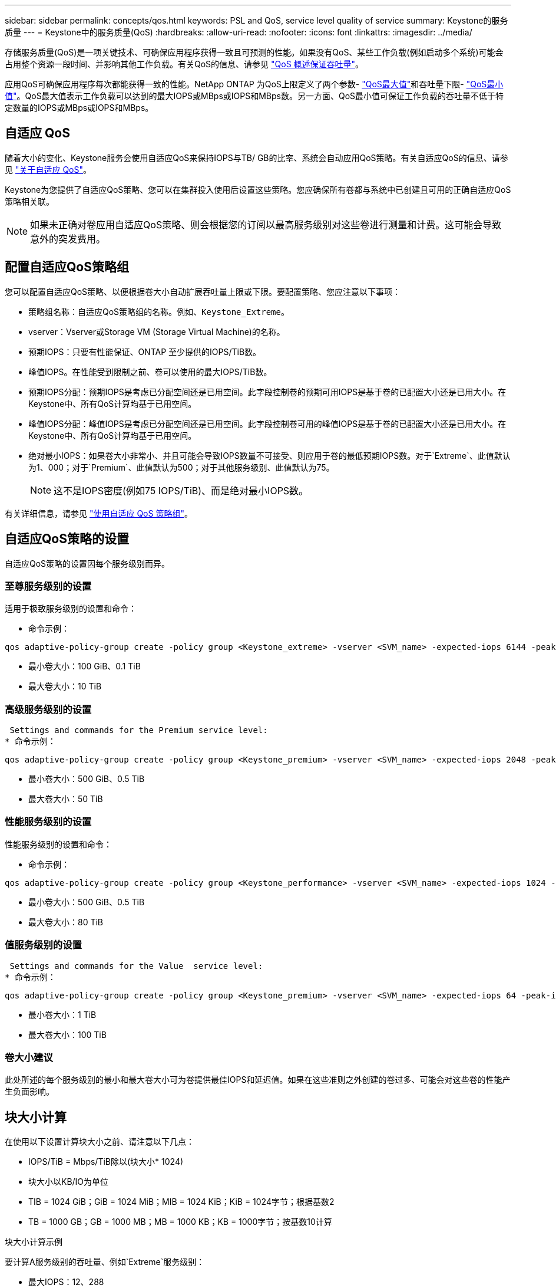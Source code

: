 ---
sidebar: sidebar 
permalink: concepts/qos.html 
keywords: PSL and QoS, service level quality of service 
summary: Keystone的服务质量 
---
= Keystone中的服务质量(QoS)
:hardbreaks:
:allow-uri-read: 
:nofooter: 
:icons: font
:linkattrs: 
:imagesdir: ../media/


[role="lead"]
存储服务质量(QoS)是一项关键技术、可确保应用程序获得一致且可预测的性能。如果没有QoS、某些工作负载(例如启动多个系统)可能会占用整个资源一段时间、并影响其他工作负载。有关QoS的信息、请参见 https://docs.netapp.com/us-en/ontap/performance-admin/guarantee-throughput-qos-task.html["QoS 概述保证吞吐量"]。

应用QoS可确保应用程序每次都能获得一致的性能。NetApp ONTAP 为QoS上限定义了两个参数- https://docs.netapp.com/us-en/ontap/performance-admin/guarantee-throughput-qos-task.html#about-throughput-ceilings-qos-max["QoS最大值"]和吞吐量下限- https://docs.netapp.com/us-en/ontap/performance-admin/guarantee-throughput-qos-task.html#about-throughput-floors-qos-min["QoS最小值"]。QoS最大值表示工作负载可以达到的最大IOPS或MBps或IOPS和MBps数。另一方面、QoS最小值可保证工作负载的吞吐量不低于特定数量的IOPS或MBps或IOPS和MBps。



== 自适应 QoS

随着大小的变化、Keystone服务会使用自适应QoS来保持IOPS与TB/ GB的比率、系统会自动应用QoS策略。有关自适应QoS的信息、请参见 https://docs.netapp.com/us-en/ontap/performance-admin/guarantee-throughput-qos-task.html#about-adaptive-qos["关于自适应 QoS"]。

Keystone为您提供了自适应QoS策略、您可以在集群投入使用后设置这些策略。您应确保所有卷都与系统中已创建且可用的正确自适应QoS策略相关联。


NOTE: 如果未正确对卷应用自适应QoS策略、则会根据您的订阅以最高服务级别对这些卷进行测量和计费。这可能会导致意外的突发费用。



== 配置自适应QoS策略组

您可以配置自适应QoS策略、以便根据卷大小自动扩展吞吐量上限或下限。要配置策略、您应注意以下事项：

* 策略组名称：自适应QoS策略组的名称。例如、`Keystone_Extreme`。
* vserver：Vserver或Storage VM (Storage Virtual Machine)的名称。
* 预期IOPS：只要有性能保证、ONTAP 至少提供的IOPS/TiB数。
* 峰值IOPS。在性能受到限制之前、卷可以使用的最大IOPS/TiB数。
* 预期IOPS分配：预期IOPS是考虑已分配空间还是已用空间。此字段控制卷的预期可用IOPS是基于卷的已配置大小还是已用大小。在Keystone中、所有QoS计算均基于已用空间。
* 峰值IOPS分配：峰值IOPS是考虑已分配空间还是已用空间。此字段控制卷可用的峰值IOPS是基于卷的已配置大小还是已用大小。在Keystone中、所有QoS计算均基于已用空间。
* 绝对最小IOPS：如果卷大小非常小、并且可能会导致IOPS数量不可接受、则应用于卷的最低预期IOPS数。对于`Extreme`、此值默认为1、000；对于`Premium`、此值默认为500；对于其他服务级别、此值默认为75。
+

NOTE: 这不是IOPS密度(例如75 IOPS/TiB)、而是绝对最小IOPS数。



有关详细信息，请参见 https://docs.netapp.com/us-en/ontap/performance-admin/adaptive-qos-policy-groups-task.html["使用自适应 QoS 策略组"]。



== 自适应QoS策略的设置

自适应QoS策略的设置因每个服务级别而异。



=== 至尊服务级别的设置

适用于极致服务级别的设置和命令：

* 命令示例：


....
qos adaptive-policy-group create -policy group <Keystone_extreme> -vserver <SVM_name> -expected-iops 6144 -peak-iops 12288 -expected-iops-allocation used-space -peak-iops-allocation used-space -block-size 32K
....
* 最小卷大小：100 GiB、0.1 TiB
* 最大卷大小：10 TiB




=== 高级服务级别的设置

 Settings and commands for the Premium service level:
* 命令示例：


....
qos adaptive-policy-group create -policy group <Keystone_premium> -vserver <SVM_name> -expected-iops 2048 -peak-iops 4096 -expected-iops-allocation used-space -peak-iops-allocation used-space -block-size 32K
....
* 最小卷大小：500 GiB、0.5 TiB
* 最大卷大小：50 TiB




=== 性能服务级别的设置

性能服务级别的设置和命令：

* 命令示例：


....
qos adaptive-policy-group create -policy group <Keystone_performance> -vserver <SVM_name> -expected-iops 1024 -peak-iops 2048 -expected-iops-allocation used-space -peak-iops-allocation used-space -block-size 32K
....
* 最小卷大小：500 GiB、0.5 TiB
* 最大卷大小：80 TiB




=== 值服务级别的设置

 Settings and commands for the Value  service level:
* 命令示例：


....
qos adaptive-policy-group create -policy group <Keystone_premium> -vserver <SVM_name> -expected-iops 64 -peak-iops 128 -expected-iops-allocation used-space -peak-iops-allocation used-space -block-size 32K
....
* 最小卷大小：1 TiB
* 最大卷大小：100 TiB




=== 卷大小建议

此处所述的每个服务级别的最小和最大卷大小可为卷提供最佳IOPS和延迟值。如果在这些准则之外创建的卷过多、可能会对这些卷的性能产生负面影响。



== 块大小计算

在使用以下设置计算块大小之前、请注意以下几点：

* IOPS/TiB = Mbps/TiB除以(块大小* 1024)
* 块大小以KB/IO为单位
* TIB = 1024 GiB；GiB = 1024 MiB；MIB = 1024 KiB；KiB = 1024字节；根据基数2
* TB = 1000 GB；GB = 1000 MB；MB = 1000 KB；KB = 1000字节；按基数10计算


.块大小计算示例
要计算A服务级别的吞吐量、例如`Extreme`服务级别：

* 最大IOPS：12、288
* 每个I/O的块大小：32 KB
* 最大吞吐量=(12288 * 32 * 1024)/(1024 * 1024)= 384 MBps/ TiB


如果卷包含700 GiB的已用逻辑数据、则可用吞吐量将为：

`m最大吞吐量= 384 * 0.7 = 268.8MBps`
